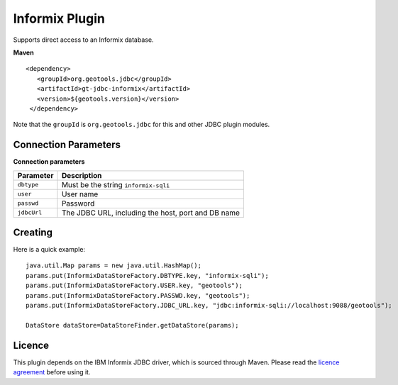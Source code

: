 Informix Plugin
---------------

Supports direct access to an Informix database.

**Maven**

::

   <dependency>
      <groupId>org.geotools.jdbc</groupId>
      <artifactId>gt-jdbc-informix</artifactId>
      <version>${geotools.version}</version>
    </dependency>

Note that the ``groupId`` is ``org.geotools.jdbc`` for this and other JDBC plugin modules.

Connection Parameters
^^^^^^^^^^^^^^^^^^^^^

**Connection parameters**

+---------------+----------------------------------------------------+
| Parameter     | Description                                        |
+===============+====================================================+
| ``dbtype``    | Must be the string ``informix-sqli``               |
+---------------+----------------------------------------------------+
| ``user``      | User name                                          |
+---------------+----------------------------------------------------+
| ``passwd``    | Password                                           |
+---------------+----------------------------------------------------+
| ``jdbcUrl``   | The JDBC URL, including the host, port and DB name |
+---------------+----------------------------------------------------+

Creating
^^^^^^^^

Here is a quick example::

  java.util.Map params = new java.util.HashMap();
  params.put(InformixDataStoreFactory.DBTYPE.key, "informix-sqli");
  params.put(InformixDataStoreFactory.USER.key, "geotools");
  params.put(InformixDataStoreFactory.PASSWD.key, "geotools");
  params.put(InformixDataStoreFactory.JDBC_URL.key, "jdbc:informix-sqli://localhost:9088/geotools");
  
  DataStore dataStore=DataStoreFinder.getDataStore(params);

Licence
^^^^^^^

This plugin depends on the IBM Informix JDBC driver, which is sourced through Maven. Please read the
`licence agreement`_ before using it.

.. _licence agreement: https://www-40.ibm.com/software/sla/sladb.nsf/doclookup/CA4476C0AF8346EC852579290012D218?OpenDocument
